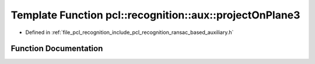 .. _exhale_function_ransac__based_2auxiliary_8h_1aa6f0bab45c4b57a4950351885efba5f7:

Template Function pcl::recognition::aux::projectOnPlane3
========================================================

- Defined in :ref:`file_pcl_recognition_include_pcl_recognition_ransac_based_auxiliary.h`


Function Documentation
----------------------


.. doxygenfunction:: pcl::recognition::aux::projectOnPlane3(const T, const T, T)
